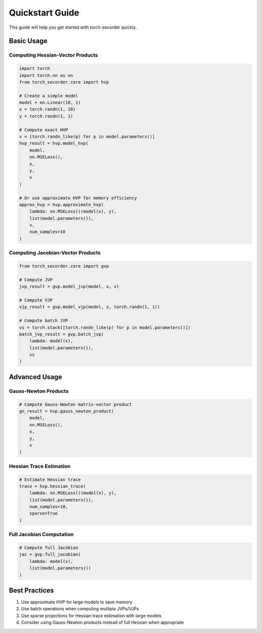 Quickstart Guide
================

This guide will help you get started with torch-secorder quickly.

Basic Usage
-----------

Computing Hessian-Vector Products
~~~~~~~~~~~~~~~~~~~~~~~~~~~~~~~~~

.. code-block:: python

    import torch
    import torch.nn as nn
    from torch_secorder.core import hvp

    # Create a simple model
    model = nn.Linear(10, 1)
    x = torch.randn(1, 10)
    y = torch.randn(1, 1)

    # Compute exact HVP
    v = [torch.randn_like(p) for p in model.parameters()]
    hvp_result = hvp.model_hvp(
        model,
        nn.MSELoss(),
        x,
        y,
        v
    )

    # Or use approximate HVP for memory efficiency
    approx_hvp = hvp.approximate_hvp(
        lambda: nn.MSELoss()(model(x), y),
        list(model.parameters()),
        v,
        num_samples=10
    )

Computing Jacobian-Vector Products
~~~~~~~~~~~~~~~~~~~~~~~~~~~~~~~~~~

.. code-block:: python

    from torch_secorder.core import gvp

    # Compute JVP
    jvp_result = gvp.model_jvp(model, x, v)

    # Compute VJP
    vjp_result = gvp.model_vjp(model, x, torch.randn(1, 1))

    # Compute batch JVP
    vs = torch.stack([torch.randn_like(p) for p in model.parameters()])
    batch_jvp_result = gvp.batch_jvp(
        lambda: model(x),
        list(model.parameters()),
        vs
    )

Advanced Usage
--------------

Gauss-Newton Products
~~~~~~~~~~~~~~~~~~~~~

.. code-block:: python

    # Compute Gauss-Newton matrix-vector product
    gn_result = hvp.gauss_newton_product(
        model,
        nn.MSELoss(),
        x,
        y,
        v
    )

Hessian Trace Estimation
~~~~~~~~~~~~~~~~~~~~~~~~

.. code-block:: python

    # Estimate Hessian trace
    trace = hvp.hessian_trace(
        lambda: nn.MSELoss()(model(x), y),
        list(model.parameters()),
        num_samples=10,
        sparse=True
    )

Full Jacobian Computation
~~~~~~~~~~~~~~~~~~~~~~~~~

.. code-block:: python

    # Compute full Jacobian
    jac = gvp.full_jacobian(
        lambda: model(x),
        list(model.parameters())
    )

Best Practices
--------------

1. Use approximate HVP for large models to save memory
2. Use batch operations when computing multiple JVPs/VJPs
3. Use sparse projections for Hessian trace estimation with large models
4. Consider using Gauss-Newton products instead of full Hessian when appropriate
